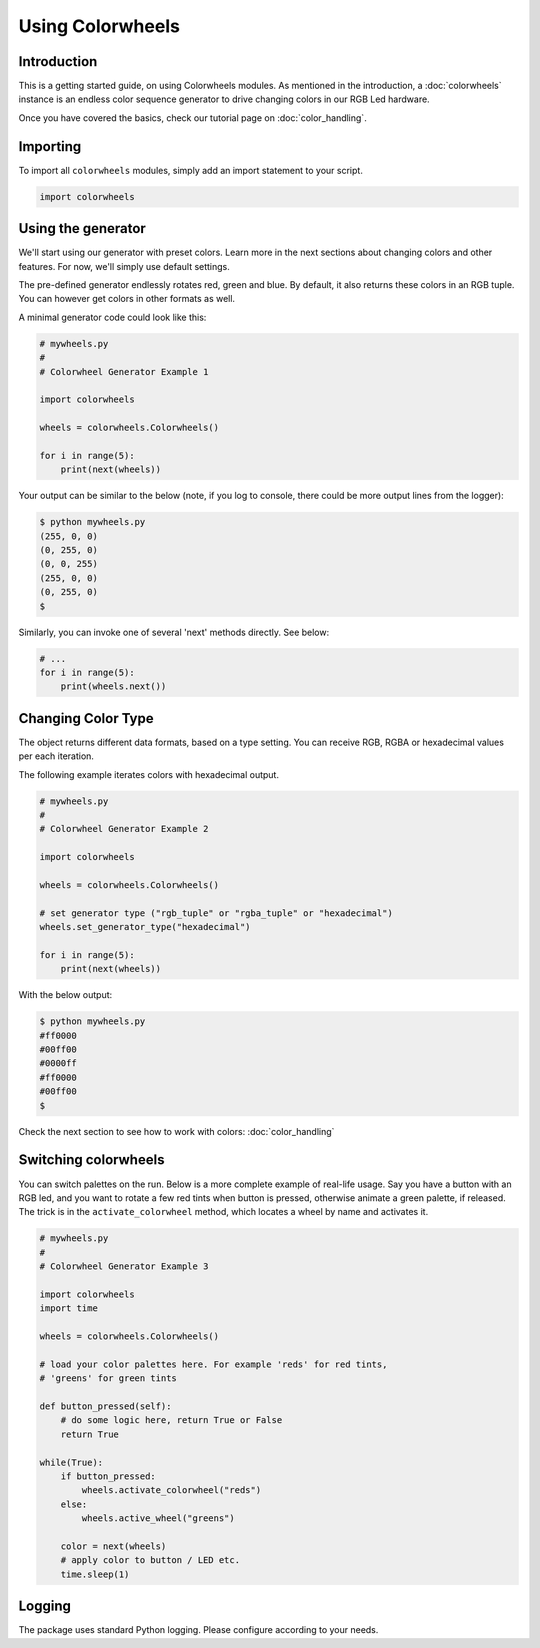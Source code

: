 ******************
Using Colorwheels
******************

Introduction
============

This is a getting started guide, on using Colorwheels modules. As mentioned in the introduction, a :doc:`colorwheels` instance is an endless color sequence generator to drive changing colors in our RGB Led hardware.

Once you have covered the basics, check our tutorial page on :doc:`color_handling`.

Importing
=========

To import all ``colorwheels`` modules, simply add an import statement to your script.

.. code-block:: python

    import colorwheels

Using the generator
===================

We'll start using our generator with preset colors. Learn more in the next sections about changing colors and other features. For now, we'll simply use default settings.

The pre-defined generator endlessly rotates red, green and blue. By default, it also returns these colors in an RGB tuple. You can however get colors in other formats as well.

A minimal generator code could look like this:

.. code-block:: python

    # mywheels.py
    #
    # Colorwheel Generator Example 1

    import colorwheels

    wheels = colorwheels.Colorwheels()

    for i in range(5):
        print(next(wheels))

Your output can be similar to the below (note, if you log to console, there could be more output lines from the logger):

.. code-block:: bash

    $ python mywheels.py
    (255, 0, 0)
    (0, 255, 0)
    (0, 0, 255)
    (255, 0, 0)
    (0, 255, 0)
    $

Similarly, you can invoke one of several 'next' methods directly. See below:

.. code-block:: python

    # ...
    for i in range(5):
        print(wheels.next())

Changing Color Type
===================

The object returns different data formats, based on a type setting. You can receive RGB, RGBA or hexadecimal values per each iteration.

The following example iterates colors with hexadecimal output.

.. code-block:: python

    # mywheels.py
    #
    # Colorwheel Generator Example 2

    import colorwheels

    wheels = colorwheels.Colorwheels()

    # set generator type ("rgb_tuple" or "rgba_tuple" or "hexadecimal")
    wheels.set_generator_type("hexadecimal")

    for i in range(5):
        print(next(wheels))

With the below output:

.. code-block:: bash

    $ python mywheels.py
    #ff0000
    #00ff00
    #0000ff
    #ff0000
    #00ff00
    $


Check the next section to see how to work with colors: :doc:`color_handling`

Switching colorwheels
=====================

You can switch palettes on the run. Below is a more complete example of real-life usage. Say you have a button with an RGB led, and you want to rotate a few red tints when button is pressed, otherwise animate a green palette, if released. The trick is in the ``activate_colorwheel`` method, which locates a wheel by name and activates it.

.. code-block:: python

    # mywheels.py
    #
    # Colorwheel Generator Example 3

    import colorwheels
    import time

    wheels = colorwheels.Colorwheels()

    # load your color palettes here. For example 'reds' for red tints, 
    # 'greens' for green tints

    def button_pressed(self):
        # do some logic here, return True or False
        return True

    while(True):
        if button_pressed:
            wheels.activate_colorwheel("reds")
        else:
            wheels.active_wheel("greens")    

        color = next(wheels)
        # apply color to button / LED etc.
        time.sleep(1)

Logging
=======

The package uses standard Python logging. Please configure according to your needs.
